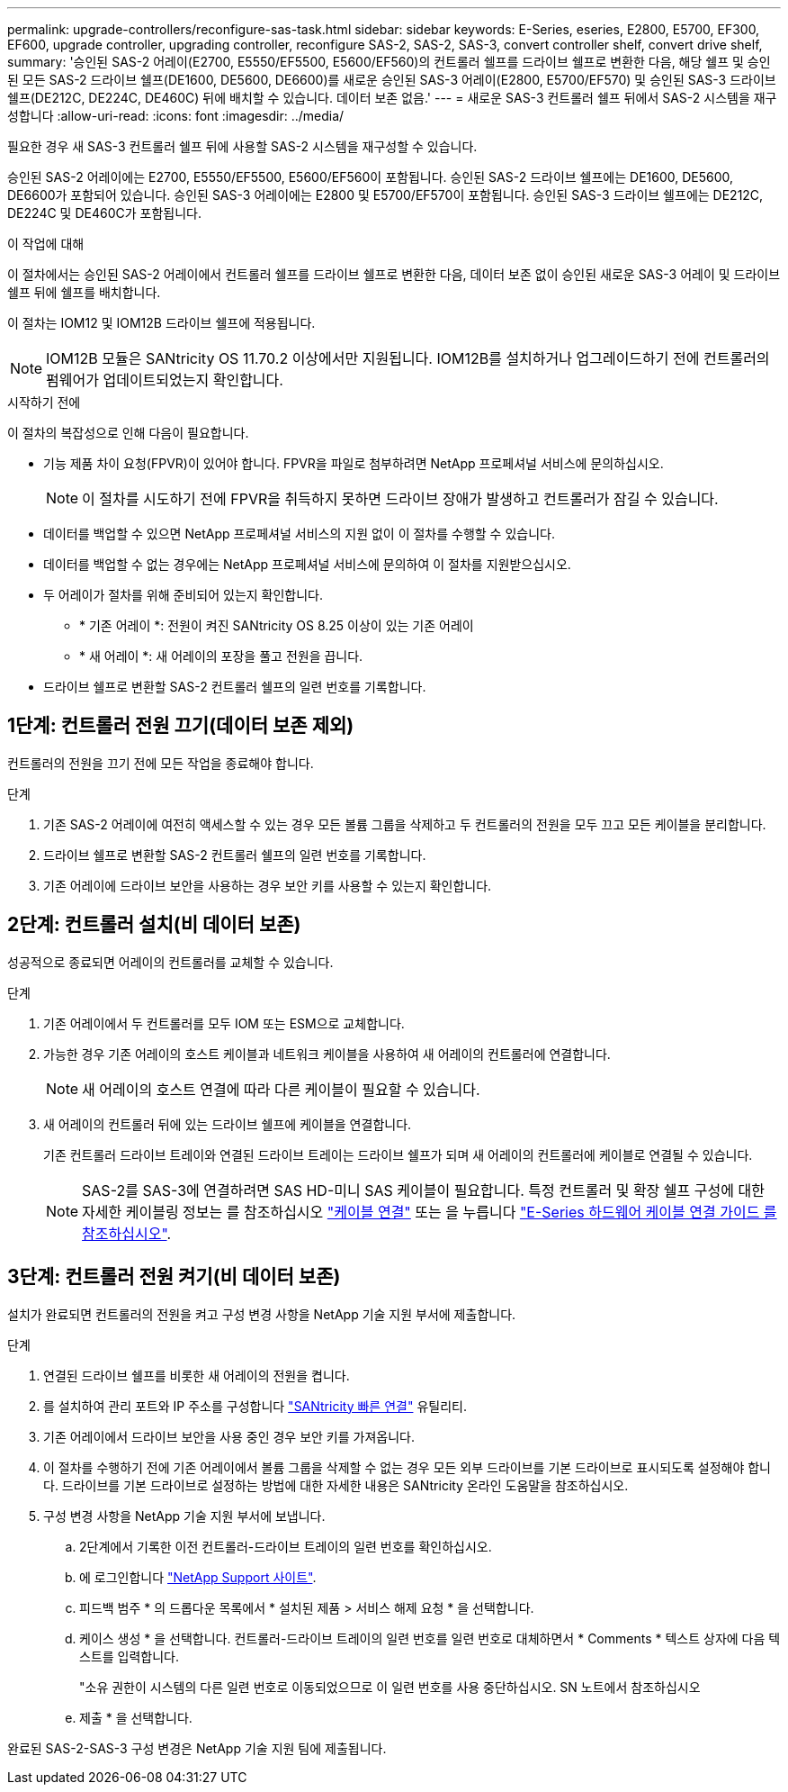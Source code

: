 ---
permalink: upgrade-controllers/reconfigure-sas-task.html 
sidebar: sidebar 
keywords: E-Series, eseries, E2800, E5700, EF300, EF600, upgrade controller, upgrading controller, reconfigure SAS-2, SAS-2, SAS-3, convert controller shelf, convert drive shelf, 
summary: '승인된 SAS-2 어레이(E2700, E5550/EF5500, E5600/EF560)의 컨트롤러 쉘프를 드라이브 쉘프로 변환한 다음, 해당 쉘프 및 승인된 모든 SAS-2 드라이브 쉘프(DE1600, DE5600, DE6600)를 새로운 승인된 SAS-3 어레이(E2800, E5700/EF570) 및 승인된 SAS-3 드라이브 쉘프(DE212C, DE224C, DE460C) 뒤에 배치할 수 있습니다. 데이터 보존 없음.' 
---
= 새로운 SAS-3 컨트롤러 쉘프 뒤에서 SAS-2 시스템을 재구성합니다
:allow-uri-read: 
:icons: font
:imagesdir: ../media/


[role="lead"]
필요한 경우 새 SAS-3 컨트롤러 쉘프 뒤에 사용할 SAS-2 시스템을 재구성할 수 있습니다.

승인된 SAS-2 어레이에는 E2700, E5550/EF5500, E5600/EF560이 포함됩니다. 승인된 SAS-2 드라이브 쉘프에는 DE1600, DE5600, DE6600가 포함되어 있습니다. 승인된 SAS-3 어레이에는 E2800 및 E5700/EF570이 포함됩니다. 승인된 SAS-3 드라이브 쉘프에는 DE212C, DE224C 및 DE460C가 포함됩니다.

.이 작업에 대해
이 절차에서는 승인된 SAS-2 어레이에서 컨트롤러 쉘프를 드라이브 쉘프로 변환한 다음, 데이터 보존 없이 승인된 새로운 SAS-3 어레이 및 드라이브 쉘프 뒤에 쉘프를 배치합니다.

이 절차는 IOM12 및 IOM12B 드라이브 쉘프에 적용됩니다.


NOTE: IOM12B 모듈은 SANtricity OS 11.70.2 이상에서만 지원됩니다. IOM12B를 설치하거나 업그레이드하기 전에 컨트롤러의 펌웨어가 업데이트되었는지 확인합니다.

.시작하기 전에
이 절차의 복잡성으로 인해 다음이 필요합니다.

* 기능 제품 차이 요청(FPVR)이 있어야 합니다. FPVR을 파일로 첨부하려면 NetApp 프로페셔널 서비스에 문의하십시오.
+

NOTE: 이 절차를 시도하기 전에 FPVR을 취득하지 못하면 드라이브 장애가 발생하고 컨트롤러가 잠길 수 있습니다.

* 데이터를 백업할 수 있으면 NetApp 프로페셔널 서비스의 지원 없이 이 절차를 수행할 수 있습니다.
* 데이터를 백업할 수 없는 경우에는 NetApp 프로페셔널 서비스에 문의하여 이 절차를 지원받으십시오.
* 두 어레이가 절차를 위해 준비되어 있는지 확인합니다.
+
** * 기존 어레이 *: 전원이 켜진 SANtricity OS 8.25 이상이 있는 기존 어레이
** * 새 어레이 *: 새 어레이의 포장을 풀고 전원을 끕니다.


* 드라이브 쉘프로 변환할 SAS-2 컨트롤러 쉘프의 일련 번호를 기록합니다.




== 1단계: 컨트롤러 전원 끄기(데이터 보존 제외)

컨트롤러의 전원을 끄기 전에 모든 작업을 종료해야 합니다.

.단계
. 기존 SAS-2 어레이에 여전히 액세스할 수 있는 경우 모든 볼륨 그룹을 삭제하고 두 컨트롤러의 전원을 모두 끄고 모든 케이블을 분리합니다.
. 드라이브 쉘프로 변환할 SAS-2 컨트롤러 쉘프의 일련 번호를 기록합니다.
. 기존 어레이에 드라이브 보안을 사용하는 경우 보안 키를 사용할 수 있는지 확인합니다.




== 2단계: 컨트롤러 설치(비 데이터 보존)

성공적으로 종료되면 어레이의 컨트롤러를 교체할 수 있습니다.

.단계
. 기존 어레이에서 두 컨트롤러를 모두 IOM 또는 ESM으로 교체합니다.
. 가능한 경우 기존 어레이의 호스트 케이블과 네트워크 케이블을 사용하여 새 어레이의 컨트롤러에 연결합니다.
+

NOTE: 새 어레이의 호스트 연결에 따라 다른 케이블이 필요할 수 있습니다.

. 새 어레이의 컨트롤러 뒤에 있는 드라이브 쉘프에 케이블을 연결합니다.
+
기존 컨트롤러 드라이브 트레이와 연결된 드라이브 트레이는 드라이브 쉘프가 되며 새 어레이의 컨트롤러에 케이블로 연결될 수 있습니다.

+

NOTE: SAS-2를 SAS-3에 연결하려면 SAS HD-미니 SAS 케이블이 필요합니다. 특정 컨트롤러 및 확장 쉘프 구성에 대한 자세한 케이블링 정보는 를 참조하십시오 link:../install-hw-cabling/index.html["케이블 연결"] 또는 을 누릅니다 https://library.netapp.com/ecm/ecm_download_file/ECMLP2588749["E-Series 하드웨어 케이블 연결 가이드 를 참조하십시오"^].





== 3단계: 컨트롤러 전원 켜기(비 데이터 보존)

설치가 완료되면 컨트롤러의 전원을 켜고 구성 변경 사항을 NetApp 기술 지원 부서에 제출합니다.

.단계
. 연결된 드라이브 쉘프를 비롯한 새 어레이의 전원을 켭니다.
. 를 설치하여 관리 포트와 IP 주소를 구성합니다 https://mysupport.netapp.com/tools/info/ECMLP2563821I.html["SANtricity 빠른 연결"^] 유틸리티.
. 기존 어레이에서 드라이브 보안을 사용 중인 경우 보안 키를 가져옵니다.
. 이 절차를 수행하기 전에 기존 어레이에서 볼륨 그룹을 삭제할 수 없는 경우 모든 외부 드라이브를 기본 드라이브로 표시되도록 설정해야 합니다. 드라이브를 기본 드라이브로 설정하는 방법에 대한 자세한 내용은 SANtricity 온라인 도움말을 참조하십시오.
. 구성 변경 사항을 NetApp 기술 지원 부서에 보냅니다.
+
.. 2단계에서 기록한 이전 컨트롤러-드라이브 트레이의 일련 번호를 확인하십시오.
.. 에 로그인합니다 http://mysupport.netapp.com/eservice/assistant["NetApp Support 사이트"^].
.. 피드백 범주 * 의 드롭다운 목록에서 * 설치된 제품 > 서비스 해제 요청 * 을 선택합니다.
.. 케이스 생성 * 을 선택합니다. 컨트롤러-드라이브 트레이의 일련 번호를 일련 번호로 대체하면서 * Comments * 텍스트 상자에 다음 텍스트를 입력합니다.
+
"소유 권한이 시스템의 다른 일련 번호로 이동되었으므로 이 일련 번호를 사용 중단하십시오. SN 노트에서 참조하십시오

.. 제출 * 을 선택합니다.




완료된 SAS-2-SAS-3 구성 변경은 NetApp 기술 지원 팀에 제출됩니다.
